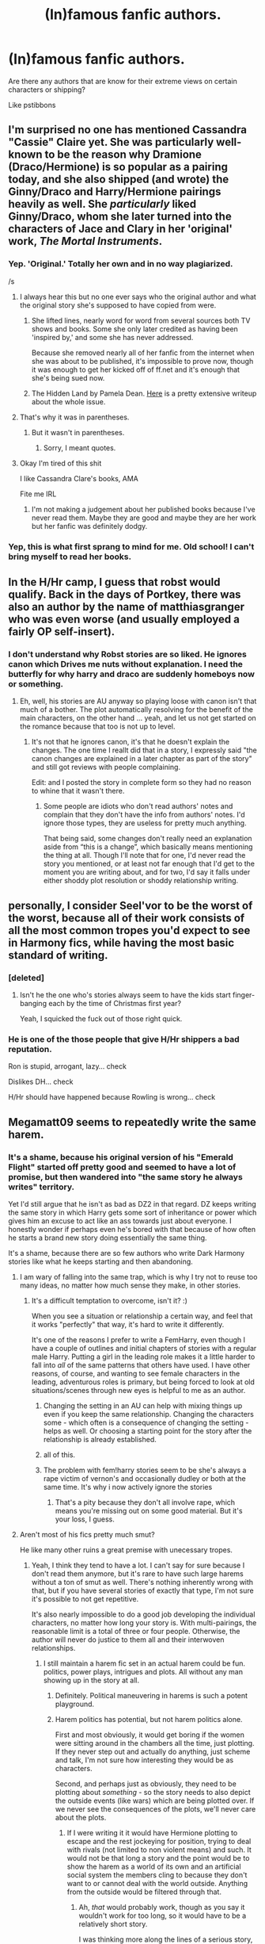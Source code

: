 #+TITLE: (In)famous fanfic authors.

* (In)famous fanfic authors.
:PROPERTIES:
:Author: Farswadialol123
:Score: 21
:DateUnix: 1456584602.0
:DateShort: 2016-Feb-27
:FlairText: Discussion
:END:
Are there any authors that are know for their extreme views on certain characters or shipping?

Like pstibbons


** I'm surprised no one has mentioned Cassandra "Cassie" Claire yet. She was particularly well-known to be the reason why Dramione (Draco/Hermione) is so popular as a pairing today, and she also shipped (and wrote) the Ginny/Draco and Harry/Hermione pairings heavily as well. She /particularly/ liked Ginny/Draco, whom she later turned into the characters of Jace and Clary in her 'original' work, /The Mortal Instruments/.
:PROPERTIES:
:Author: Obversa
:Score: 22
:DateUnix: 1456614421.0
:DateShort: 2016-Feb-28
:END:

*** Yep. 'Original.' Totally her own and in no way plagiarized.

/s
:PROPERTIES:
:Author: loveshercoffee
:Score: 9
:DateUnix: 1456624764.0
:DateShort: 2016-Feb-28
:END:

**** I always hear this but no one ever says who the original author and what the original story she's supposed to have copied from were.
:PROPERTIES:
:Author: cavelioness
:Score: 4
:DateUnix: 1456639114.0
:DateShort: 2016-Feb-28
:END:

***** She lifted lines, nearly word for word from several sources both TV shows and books. Some she only later credited as having been 'inspired by,' and some she has never addressed.

Because she removed nearly all of her fanfic from the internet when she was about to be published, it's impossible to prove now, though it was enough to get her kicked off of ff.net and it's enough that she's being sued now.
:PROPERTIES:
:Author: loveshercoffee
:Score: 6
:DateUnix: 1456667912.0
:DateShort: 2016-Feb-28
:END:


***** The Hidden Land by Pamela Dean. [[http://web.archive.org/web/20131022155458/http://www.journalfen.net/community/bad_penny/8985.html#intro][Here]] is a pretty extensive writeup about the whole issue.
:PROPERTIES:
:Author: ItsOnDVR
:Score: 2
:DateUnix: 1456710682.0
:DateShort: 2016-Feb-29
:END:


**** That's why it was in parentheses.
:PROPERTIES:
:Author: Obversa
:Score: 2
:DateUnix: 1456627167.0
:DateShort: 2016-Feb-28
:END:

***** But it wasn't in parentheses.
:PROPERTIES:
:Author: GrinningJest3r
:Score: 2
:DateUnix: 1456641609.0
:DateShort: 2016-Feb-28
:END:

****** Sorry, I meant quotes.
:PROPERTIES:
:Author: Obversa
:Score: 2
:DateUnix: 1456644016.0
:DateShort: 2016-Feb-28
:END:


**** Okay I'm tired of this shit

I like Cassandra Clare's books, AMA

Fite me IRL
:PROPERTIES:
:Author: chaosattractor
:Score: 2
:DateUnix: 1456638384.0
:DateShort: 2016-Feb-28
:END:

***** I'm not making a judgement about her published books because I've never read them. Maybe they are good and maybe they are her work but her fanfic was definitely dodgy.
:PROPERTIES:
:Author: loveshercoffee
:Score: 3
:DateUnix: 1456668038.0
:DateShort: 2016-Feb-28
:END:


*** Yep, this is what first sprang to mind for me. Old school! I can't bring myself to read her books.
:PROPERTIES:
:Author: likeabandit
:Score: 2
:DateUnix: 1456630787.0
:DateShort: 2016-Feb-28
:END:


** In the H/Hr camp, I guess that robst would qualify. Back in the days of Portkey, there was also an author by the name of matthiasgranger who was even worse (and usually employed a fairly OP self-insert).
:PROPERTIES:
:Author: Ihateseatbelts
:Score: 19
:DateUnix: 1456585121.0
:DateShort: 2016-Feb-27
:END:

*** I don't understand why Robst stories are so liked. He ignores canon which Drives me nuts without explanation. I need the butterfly for why harry and draco are suddenly homeboys now or something.
:PROPERTIES:
:Author: viol8er
:Score: 3
:DateUnix: 1456620589.0
:DateShort: 2016-Feb-28
:END:

**** Eh, well, his stories are AU anyway so playing loose with canon isn't that much of a bother. The plot automatically resolving for the benefit of the main characters, on the other hand ... yeah, and let us not get started on the romance because that too is not up to level.
:PROPERTIES:
:Author: Kazeto
:Score: 5
:DateUnix: 1456621893.0
:DateShort: 2016-Feb-28
:END:

***** It's not that he ignores canon, it's that he doesn't explain the changes. The one time I reallt did that in a story, I expressly said "the canon changes are explained in a later chapter as part of the story" and still got reviews with people complaining.

Edit: and I posted the story in complete form so they had no reason to whine that it wasn't there.
:PROPERTIES:
:Author: viol8er
:Score: 2
:DateUnix: 1456640198.0
:DateShort: 2016-Feb-28
:END:

****** Some people are idiots who don't read authors' notes and complain that they don't have the info from authors' notes. I'd ignore those types, they are useless for pretty much anything.

That being said, some changes don't really need an explanation aside from “this is a change”, which basically means mentioning the thing at all. Though I'll note that for one, I'd never read the story you mentioned, or at least not far enough that I'd get to the moment you are writing about, and for two, I'd say it falls under either shoddy plot resolution or shoddy relationship writing.
:PROPERTIES:
:Author: Kazeto
:Score: 2
:DateUnix: 1456659059.0
:DateShort: 2016-Feb-28
:END:


** personally, I consider Seel'vor to be the worst of the worst, because all of their work consists of all the most common tropes you'd expect to see in Harmony fics, while having the most basic standard of writing.
:PROPERTIES:
:Author: Englishhedgehog13
:Score: 13
:DateUnix: 1456597254.0
:DateShort: 2016-Feb-27
:END:

*** [deleted]
:PROPERTIES:
:Score: 11
:DateUnix: 1456605357.0
:DateShort: 2016-Feb-28
:END:

**** Isn't he the one who's stories always seem to have the kids start finger-banging each by the time of Christmas first year?

Yeah, I squicked the fuck out of those right quick.
:PROPERTIES:
:Author: Excelion27
:Score: 1
:DateUnix: 1457018419.0
:DateShort: 2016-Mar-03
:END:


*** He is one of the those people that give H/Hr shippers a bad reputation.

Ron is stupid, arrogant, lazy... check

Dislikes DH... check

H/Hr should have happened because Rowling is wrong... check
:PROPERTIES:
:Author: Farswadialol123
:Score: 10
:DateUnix: 1456598385.0
:DateShort: 2016-Feb-27
:END:


** Megamatt09 seems to repeatedly write the same harem.
:PROPERTIES:
:Author: Thsle
:Score: 11
:DateUnix: 1456587735.0
:DateShort: 2016-Feb-27
:END:

*** It's a shame, because his original version of his "Emerald Flight" started off pretty good and seemed to have a lot of promise, but then wandered into "the same story he always writes" territory.

Yet I'd still argue that he isn't as bad as DZ2 in that regard. DZ keeps writing the same story in which Harry gets some sort of inheritance or power which gives him an excuse to act like an ass towards just about everyone. I honestly wonder if perhaps even he's bored with that because of how often he starts a brand new story doing essentially the same thing.

It's a shame, because there are so few authors who write Dark Harmony stories like what he keeps starting and then abandoning.
:PROPERTIES:
:Author: philosophize
:Score: 9
:DateUnix: 1456594641.0
:DateShort: 2016-Feb-27
:END:

**** I am wary of falling into the same trap, which is why I try not to reuse too many ideas, no matter how much sense they make, in other stories.
:PROPERTIES:
:Author: Starfox5
:Score: 6
:DateUnix: 1456596172.0
:DateShort: 2016-Feb-27
:END:

***** It's a difficult temptation to overcome, isn't it? :)

When you see a situation or relationship a certain way, and feel that it works "perfectly" that way, it's hard to write it differently.

It's one of the reasons I prefer to write a FemHarry, even though I have a couple of outlines and initial chapters of stories with a regular male Harry. Putting a girl in the leading role makes it a little harder to fall into /all/ of the same patterns that others have used. I have other reasons, of course, and wanting to see female characters in the leading, adventurous roles is primary, but being forced to look at old situations/scenes through new eyes is helpful to me as an author.
:PROPERTIES:
:Author: philosophize
:Score: 7
:DateUnix: 1456602513.0
:DateShort: 2016-Feb-27
:END:

****** Changing the setting in an AU can help with mixing things up even if you keep the same relationship. Changing the characters some - which often is a consequence of changing the setting - helps as well. Or choosing a starting point for the story after the relationship is already established.
:PROPERTIES:
:Author: Starfox5
:Score: 3
:DateUnix: 1456603457.0
:DateShort: 2016-Feb-27
:END:


****** all of this.
:PROPERTIES:
:Author: sfjoellen
:Score: 2
:DateUnix: 1456632813.0
:DateShort: 2016-Feb-28
:END:


****** The problem with fem!harry stories seem to be she's always a rape victim of vernon's and occasionally dudley or both at the same time. It's why i now actively ignore the stories
:PROPERTIES:
:Author: viol8er
:Score: 2
:DateUnix: 1456713587.0
:DateShort: 2016-Feb-29
:END:

******* That's a pity because they don't all involve rape, which means you're missing out on some good material. But it's your loss, I guess.
:PROPERTIES:
:Author: philosophize
:Score: 2
:DateUnix: 1456747871.0
:DateShort: 2016-Feb-29
:END:


**** Aren't most of his fics pretty much smut?

He like many other ruins a great premise with unecessary tropes.
:PROPERTIES:
:Author: Farswadialol123
:Score: 4
:DateUnix: 1456598521.0
:DateShort: 2016-Feb-27
:END:

***** Yeah, I think they tend to have a lot. I can't say for sure because I don't read them anymore, but it's rare to have such large harems without a ton of smut as well. There's nothing inherently wrong with that, but if you have several stories of exactly that type, I'm not sure it's possible to not get repetitive.

It's also nearly impossible to do a good job developing the individual characters, no matter how long your story is. With multi-pairings, the reasonable limit is a total of three or four people. Otherwise, the author will never do justice to them all and their interwoven relationships.
:PROPERTIES:
:Author: philosophize
:Score: 4
:DateUnix: 1456602193.0
:DateShort: 2016-Feb-27
:END:

****** I still maintain a harem fic set in an actual harem could be fun. politics, power plays, intrigues and plots. All without any man showing up in the story at all.
:PROPERTIES:
:Author: Starfox5
:Score: 3
:DateUnix: 1456603727.0
:DateShort: 2016-Feb-27
:END:

******* Definitely. Political maneuvering in harems is such a potent playground.
:PROPERTIES:
:Author: viol8er
:Score: 2
:DateUnix: 1456640267.0
:DateShort: 2016-Feb-28
:END:


******* Harem politics has potential, but not harem politics alone.

First and most obviously, it would get boring if the women were sitting around in the chambers all the time, just plotting. If they never step out and actually do anything, just scheme and talk, I'm not sure how interesting they would be as characters.

Second, and perhaps just as obviously, they need to be plotting about /something/ - so the story needs to also depict the outside events (like wars) which are being plotted over. If we never see the consequences of the plots, we'll never care about the plots.
:PROPERTIES:
:Author: philosophize
:Score: 1
:DateUnix: 1456748305.0
:DateShort: 2016-Feb-29
:END:

******** If I were writing it it would have Hermione plotting to escape and the rest jockeying for position, trying to deal with rivals (not limited to non violent means) and such. It would not be that long a story and the point would be to show the harem as a world of its own and an artificial social system the members cling to because they don't want to or cannot deal with the world outside. Anything from the outside would be filtered through that.
:PROPERTIES:
:Author: Starfox5
:Score: 1
:DateUnix: 1456750627.0
:DateShort: 2016-Feb-29
:END:

********* Ah, /that/ would probably work, though as you say it wouldn't work for too long, so it would have to be a relatively short story.

I was thinking more along the lines of a serious story, something like... I dunno, Game of Throne in the Harem? I don't suppose I had a super-clear idea of it, but that's the way my mind was moving.

However, injecting a critical perspective that showed both how ruthlessly political it really could be but also how parasitic it essentially was wouldn't suffer from the same problems. What's happening outside is irrelevant to the person trying to escape (except insofar as those events might help escape, of course).
:PROPERTIES:
:Author: philosophize
:Score: 2
:DateUnix: 1456791159.0
:DateShort: 2016-Mar-01
:END:

********** Well, I'd hope that a story about a girl escaping slavery would be serious as well. And it would certainly show just how ruthless harem politics could be. But it wouldn't change the fact that ultimately, all the power of the harem girls or the favorite or whatever would be derived from the harem owner.
:PROPERTIES:
:Author: Starfox5
:Score: 1
:DateUnix: 1456831713.0
:DateShort: 2016-Mar-01
:END:

*********** Sorry, when I wrote "serious" I mean "seriously political" - a story focused on politics like a political thriller, where the political infighting is the point and purpose. I certainly didn't mean to suggest that it would belong in the "humor" category!
:PROPERTIES:
:Author: philosophize
:Score: 2
:DateUnix: 1456832596.0
:DateShort: 2016-Mar-01
:END:


**** Hey dz2 is a friend of mine and I really like his stories and yes he is always coming up with new ideas and scrapping really good one's

As for the same idea's not all the time he does throw a different story out every now and again he is the one author I go to for dark harry stories
:PROPERTIES:
:Author: torak9344
:Score: 0
:DateUnix: 1456757956.0
:DateShort: 2016-Feb-29
:END:

***** I have to disagree that he's always coming up with "new" ideas - they are only "new" on a very superficial level. The details vary slightly, but the consistent running theme is some creature, elemental, or power-type inheritance which causes Harry to say "f*ck you" to everyone, act like a jerk, turn over expectations, do things his way... Or at least, that's the plan, until he gets four or five chapters in and decides to start over with a slightly different variation.

Also, it's a mistake to think that "dark" necessarily means "asshole." Dark means taking a more ruthless path, being less amiable, that sort of thing. Simply taking the first opportunity to yell and curse at someone who may or may not be annoying isn't "dark" unless you're a toddler.
:PROPERTIES:
:Author: philosophize
:Score: 2
:DateUnix: 1456790978.0
:DateShort: 2016-Mar-01
:END:


*** He wrote one story without a harem; but it still contains bashing(probably the only one that bashes Hermione). It also portrays Hermione how usually Ginny is portareyed in bashing fics.

The fic is called Aspirations
:PROPERTIES:
:Author: Farswadialol123
:Score: 6
:DateUnix: 1456589648.0
:DateShort: 2016-Feb-27
:END:

**** Actually, he hates Hermione, so all of his stories bash or ignore her. It's worth noting that while that story is perhaps the most different or unique of all his stories, he says he doesn't like and it only leaves it up for others.

It's not a great story, but the part about how badly Hermione is affected by her delving into Dark Magic is actually nice because it's not something we usually get. Granted, as someone who does like the Hermione character, I'm not pleased by what happens to her, but it's still an idea that deserves to be explored more than it has been.
:PROPERTIES:
:Author: philosophize
:Score: 5
:DateUnix: 1456594856.0
:DateShort: 2016-Feb-27
:END:


** How has no one brought up the author of the infamous my immortal fic
:PROPERTIES:
:Author: torak9344
:Score: 2
:DateUnix: 1456758033.0
:DateShort: 2016-Feb-29
:END:

*** Does anyone know who the original poster(s) for that story was or were anymore?
:PROPERTIES:
:Author: darklooshkin
:Score: 1
:DateUnix: 1456885401.0
:DateShort: 2016-Mar-02
:END:


** Man, there have been so many over the years.
:PROPERTIES:
:Author: darklooshkin
:Score: 1
:DateUnix: 1456885581.0
:DateShort: 2016-Mar-02
:END:
